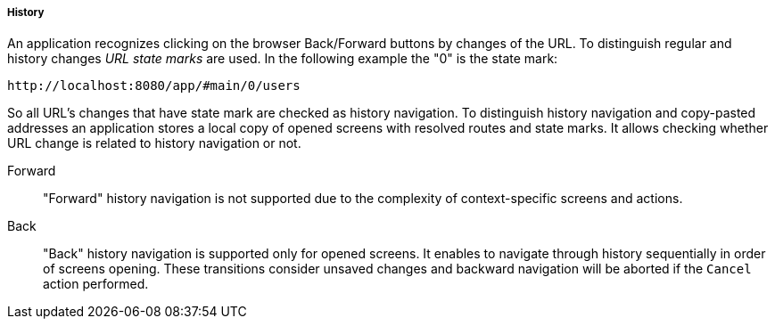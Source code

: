 :sourcesdir: ../../../../../source

[[url_history]]
===== History

An application recognizes clicking on the browser Back/Forward buttons by changes of the URL. To distinguish regular and history changes [[url_state_mark]]_URL state marks_ are used. In the following example the "0" is the state mark:

[source, url]
----
http://localhost:8080/app/#main/0/users
----

So all URL's changes that have state mark are checked as history navigation. To distinguish history navigation and copy-pasted addresses an application stores a local copy of opened screens with resolved routes and state marks. It allows checking whether URL change is related to history navigation or not.

[[url_forward]]
Forward::
+
--
"Forward" history navigation is not supported due to the complexity of context-specific screens and actions.
--

[[url_back]]
Back::
+
--
"Back" history navigation is supported only for opened screens. It enables to navigate through history sequentially in order of screens opening. These transitions consider unsaved changes and backward navigation will be aborted if the `Cancel` action performed.
--